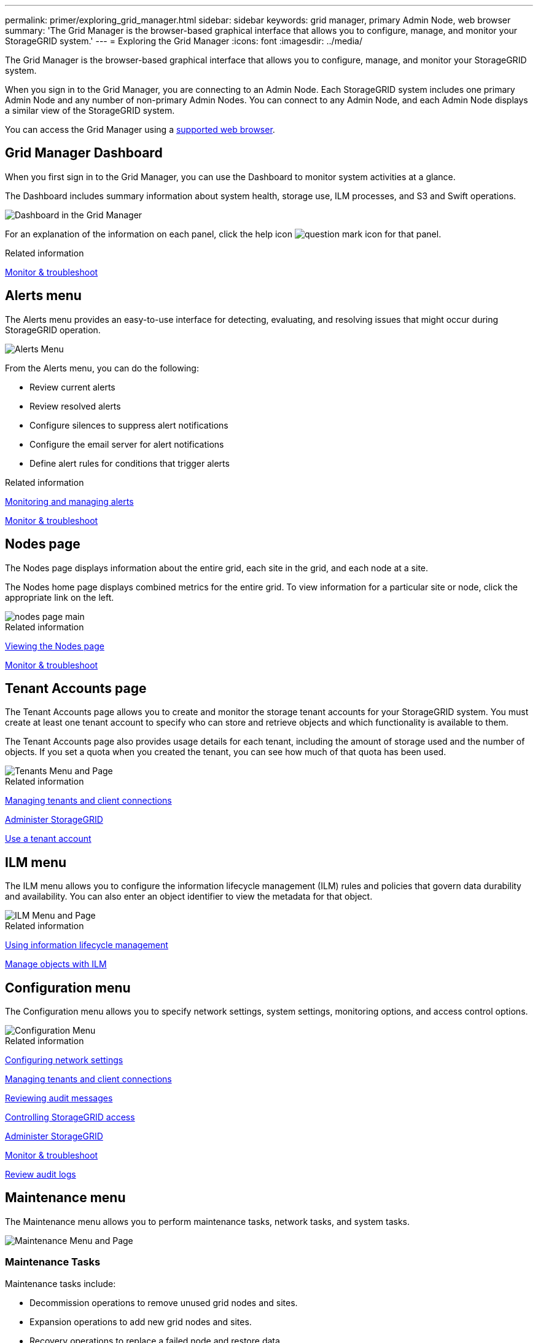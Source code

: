 ---
permalink: primer/exploring_grid_manager.html
sidebar: sidebar
keywords: grid manager, primary Admin Node, web browser
summary: 'The Grid Manager is the browser-based graphical interface that allows you to configure, manage, and monitor your StorageGRID system.'
---
= Exploring the Grid Manager
:icons: font
:imagesdir: ../media/

[.lead]
The Grid Manager is the browser-based graphical interface that allows you to configure, manage, and monitor your StorageGRID system.

When you sign in to the Grid Manager, you are connecting to an Admin Node. Each StorageGRID system includes one primary Admin Node and any number of non-primary Admin Nodes. You can connect to any Admin Node, and each Admin Node displays a similar view of the StorageGRID system.

You can access the Grid Manager using a xref:../admin/web_browser_requirements.adoc[supported web browser].

== Grid Manager Dashboard

When you first sign in to the Grid Manager, you can use the Dashboard to monitor system activities at a glance.

The Dashboard includes summary information about system health, storage use, ILM processes, and S3 and Swift operations.

image::../media/grid_manager_dashboard.png[Dashboard in the Grid Manager]

For an explanation of the information on each panel, click the help icon image:../media/icon_nms_question.gif[question mark icon] for that panel.

.Related information

xref:../monitor/index.adoc[Monitor & troubleshoot]

== Alerts menu

The Alerts menu provides an easy-to-use interface for detecting, evaluating, and resolving issues that might occur during StorageGRID operation.

image::../media/alerts_menu.png[Alerts Menu]

From the Alerts menu, you can do the following:

* Review current alerts
* Review resolved alerts
* Configure silences to suppress alert notifications
* Configure the email server for alert notifications
* Define alert rules for conditions that trigger alerts

.Related information

xref:monitoring_and_managing_alerts.adoc[Monitoring and managing alerts]

xref:../monitor/index.adoc[Monitor & troubleshoot]

== Nodes page

The Nodes page displays information about the entire grid, each site in the grid, and each node at a site.

The Nodes home page displays combined metrics for the entire grid. To view information for a particular site or node, click the appropriate link on the left.

image::../media/nodes_menu.png[nodes page main]

.Related information

xref:viewing_nodes_page.adoc[Viewing the Nodes page]

xref:../monitor/index.adoc[Monitor & troubleshoot]

== Tenant Accounts page


The Tenant Accounts page allows you to create and monitor the storage tenant accounts for your StorageGRID system. You must create at least one tenant account to specify who can store and retrieve objects and which functionality is available to them.

The Tenant Accounts page also provides usage details for each tenant, including the amount of storage used and the number of objects. If you set a quota when you created the tenant, you can see how much of that quota has been used.

image::../media/tenants_menu_and_page.png[Tenants Menu and Page]

.Related information

xref:managing_tenants_and_client_connections.adoc[Managing tenants and client connections]

xref:../admin/index.adoc[Administer StorageGRID]

xref:../tenant/index.adoc[Use a tenant account]

== ILM menu


The ILM menu allows you to configure the information lifecycle management (ILM) rules and policies that govern data durability and availability. You can also enter an object identifier to view the metadata for that object.

image::../media/ilm_menu_and_page.png[ILM Menu and Page]

.Related information

xref:using_information_lifecycle_management.adoc[Using information lifecycle management]

xref:../ilm/index.adoc[Manage objects with ILM]

== Configuration menu


The Configuration menu allows you to specify network settings, system settings, monitoring options, and access control options.

image::../media/configuration_menu.png[Configuration Menu]

.Related information

xref:configuring_network_settings.adoc[Configuring network settings]

xref:managing_tenants_and_client_connections.adoc[Managing tenants and client connections]

xref:reviewing_audit_messages.adoc[Reviewing audit messages]

xref:controlling_storagegrid_access.adoc[Controlling StorageGRID access]

xref:../admin/index.adoc[Administer StorageGRID]

xref:../monitor/index.adoc[Monitor & troubleshoot]

xref:../audit/index.adoc[Review audit logs]

== Maintenance menu


The Maintenance menu allows you to perform maintenance tasks, network tasks, and system tasks.

image::../media/maintenance_menu_and_page.png[Maintenance Menu and Page]

=== Maintenance Tasks

Maintenance tasks include:

* Decommission operations to remove unused grid nodes and sites.
* Expansion operations to add new grid nodes and sites.
* Recovery operations to replace a failed node and restore data.

=== Network

Network tasks you can perform from the Maintenance menu include:

* Editing information about DNS servers.
* Configuring the subnets that are used on the Grid Network.
* Editing information about NTP servers.

=== System

System tasks you can perform from the Maintenance menu include:

* Reviewing details for the current StorageGRID license or uploading a new license.
* Generating a Recovery Package.
* Performing StorageGRID software updates, including software upgrades, hotfixes, and updates to the SANtricity OS software on selected appliances.

.Related information

xref:performing_maintenance_procedures.adoc[Performing maintenance procedures]

xref:downloading_recovery_package.adoc[Downloading the Recovery Package]

xref:../expand/index.adoc[Expand your grid]

xref:../upgrade/index.adoc[Upgrade software]

xref:../maintain/index.adoc[Maintain & recover]

xref:../sg6000/index.adoc[SG6000 storage appliances]

xref:../sg5700/index.adoc[SG5700 storage appliances]

xref:../sg5600/index.adoc[SG5600 storage appliances]

== Support menu


The Support menu provides options that help technical support analyze and troubleshoot your system. There are two parts to the Support menu: Tools and Alarms (legacy).

image::../media/support_menu.png[Support menu]

=== Tools

From the Tools section of the Support menu, you can:

* Enable AutoSupport.
* Perform a set of diagnostic checks on the current state of the grid.
* Access the Grid Topology tree to view detailed information about grid nodes, services, and attributes.
* Retrieve log files and system data.
* Review detailed metrics and charts.
+
IMPORTANT: The tools available from the *Metrics* option are intended for use by technical support. Some features and menu items within these tools are intentionally non-functional.

=== Alarms (legacy)

From the Alarms (legacy) section of the Support menu, you can review current, historical, and global alarms, and you can set up email notifications for legacy alarms and AutoSupport.

.Related information

xref:storagegrid_architecture_and_network_topology.adoc[StorageGRID architecture and network topology]

xref:storagegrid_attributes.adoc[StorageGRID attributes]

xref:using_storagegrid_support_options.adoc[Using StorageGRID support options]

xref:../admin/index.adoc[Administer StorageGRID]

xref:../monitor/index.adoc[Monitor & troubleshoot]

== Help menu


The Help option provides access to the StorageGRID Documentation Center for the current release and to the API documentation. You can also determine which version of StorageGRID is currently installed.

image::../media/help_menu.png[Help Menu]

.Related information


xref:../admin/index.adoc[Administer StorageGRID]
